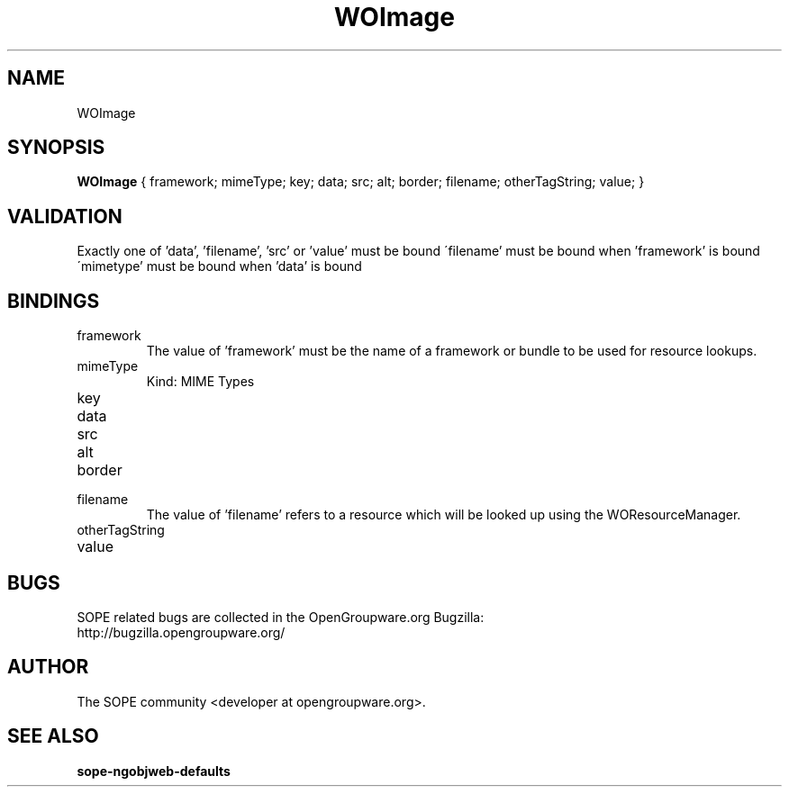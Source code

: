 .TH WOImage 3 "June 2006" "SOPE" "SOPE Dynamic Element Reference"
.\" DO NOT EDIT: this file got autogenerated using woapi2man from:
.\"   ../DynamicElements/WOImage.api
.\" 
.\" Copyright (C) 2006 SKYRIX Software AG. All rights reserved.
.\" ====================================================================
.\"
.\" Copyright (C) 2006 SKYRIX Software AG. All rights reserved.
.\"
.\" Check the COPYING file for further information.
.\"
.\" Created with the help of:
.\"   http://www.schweikhardt.net/man_page_howto.html
.\"

.SH NAME
WOImage

.SH SYNOPSIS
.B WOImage
{ framework;  mimeType;  key;  data;  src;  alt;  border;  filename;  otherTagString;  value; }

.SH VALIDATION
Exactly one of 'data', 'filename', 'src' or 'value' must be bound
\'filename' must be bound when 'framework' is bound
\'mimetype' must be bound when 'data' is bound

.SH BINDINGS
.IP framework
The value of 'framework' must be the name of a framework or bundle to be used for resource lookups.
.IP mimeType
Kind: MIME Types
.IP key
.IP data
.IP src
.IP alt
.IP border
.IP filename
The value of 'filename' refers to a resource which will be looked up using the WOResourceManager.
.IP otherTagString
.IP value

.SH BUGS
SOPE related bugs are collected in the OpenGroupware.org Bugzilla:
  http://bugzilla.opengroupware.org/

.SH AUTHOR
The SOPE community <developer at opengroupware.org>.

.SH SEE ALSO
.BR sope-ngobjweb-defaults

